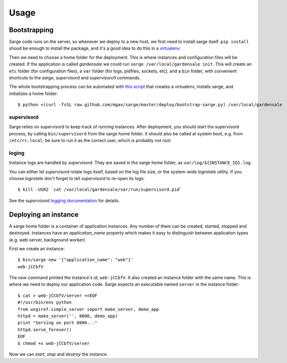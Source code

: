 Usage
=====


Bootstrapping
-------------
Sarge code runs on the server, so whenever we deploy to a new host, we
first need to install sarge itself. ``pip install`` shoud be enough to
install the package, and it's a good idea to do this in a virtualenv_.

Then we need to choose a home folder for the deployment. This is where
instances and configuration files will be created. If the application is
called `gardensale` we could run ``sarge /var/local/gardensale init``.
This will create an ``etc`` folder (for configuration files), a ``var``
folder (for logs, pidfiles, sockets, etc), and a ``bin`` folder, with
convenient shortcuts to the `sarge`, `supervisord` and `supervisorctl`
commands.

The whole bootstrapping process can be automated with `this script`_
that creates a virtualenv, installs sarge, and initializes a home folder::

    $ python <(curl -fsSL raw.github.com/mgax/sarge/master/deploy/bootstrap-sarge.py) /var/local/gardensale

.. _virtualenv: http://www.virtualenv.org/
.. _`this script`: https://github.com/mgax/sarge/blob/master/deploy/bootstrap-sarge.py

supervisord
~~~~~~~~~~~
Sarge relies on supervisord to keep track of running instances. After
deployment, you should start the supervisord process, by calling
``bin/supervisord`` from the sarge home folder. It should also be called
at system boot, e.g. from ``/etc/rc.local``; be sure to run it as the
correct user, which is probably not `root`.

loging
~~~~~~
Instance logs are handled by `supervisord`. They are saved in the sarge
home folder, as ``var/log/${INSTANCE_ID}.log``.

You can either let `supervisord` rotate logs itself, based on the log
file size, or the system-wide `logrotate` utility. If you choose
`logrotate` don't forget to tell `supervisord` to re-open its logs::

    $ kill -USR2 `cat /var/local/gardensale/var/run/supervisord.pid`

See the `supervisord` `logging documentation`_ for details.

.. _logging documentation: http://supervisord.org/logging.html


Deploying an instance
---------------------
A sarge home folder is a container of application instances. Any number
of them can be created, started, stopped and destroyed. Instances have
an `application_name` property which makes it easy to distinguish
between application types (e.g. web server, background worker).

First we create an instance::

    $ bin/sarge new '{"application_name": "web"}'
    web-jCCbfV

The `new` command printed the instance's `id`, ``web-jCCbfV``. It also
created an instance folder with the same name. This is where we need to
deploy our application code. Sarge expects an executable named
``server`` in the instance folder::

    $ cat > web-jCCbfV/server <<EOF
    #!/usr/bin/env python
    from wsgiref.simple_server import make_server, demo_app
    httpd = make_server('', 8000, demo_app)
    print "Serving on port 8000..."
    httpd.serve_forever()
    EOF
    $ chmod +x web-jCCbfV/server

Now we can `start`, `stop` and `destroy` the instance.
